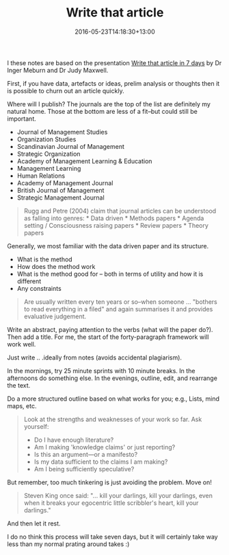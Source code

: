 #+date: 2016-05-23T14:18:30+13:00
#+slug: write-that-article
#+lastmod: 2016-05-23T14:18:30+13:00
#+title: Write that article
#+categories[]: Research
#+tags[]: Productivity Writing
#+draft: False

I these notes are based on the presentation [[https://www.slideshare.net/ingermewburn/write-that-journal-article-in-7-days-12742195][Write that article in 7 days]] by Dr Inger Meburn and Dr Judy Maxwell.

First, if you have data, artefacts or ideas, prelim analysis or thoughts then it is possible to churn out an article quickly.

Where will I publish? The journals are the top of the list are definitely my natural home. Those at the bottom are less of a fit--but could still be important.

- Journal of Management Studies
- Organization Studies
- Scandinavian Journal of Management
- Strategic Organization
- Academy of Management Learning & Education
- Management Learning
- Human Relations
- Academy of Management Journal
- British Journal of Management
- Strategic Management Journal

#+BEGIN_QUOTE

Rugg and Petre (2004) claim that journal articles can be understood as falling into genres: * Data driven * Methods papers * Agenda setting / Consciousness raising papers * Review papers * Theory papers

#+END_QUOTE

Generally, we most familiar with the data driven paper and its structure.

- What is the method
- How does the method work
- What is the method good for -- both in terms of utility and how it is
  different
- Any constraints

#+BEGIN_QUOTE

Are usually written every ten years or so--when someone ... "bothers to read everything in a filed" and again summarises it and provides evaluative judgement.

#+END_QUOTE

Write an abstract, paying attention to the verbs (what will the paper do?). Then add a title. For me, the start of the forty-paragraph framework will work well.

Just write .. .ideally from notes (avoids accidental plagiarism).

In the mornings, try 25 minute sprints with 10 minute breaks. In the afternoons do something else. In the evenings, outline, edit, and rearrange the text.

Do a more structured outline based on what works for you; e.g., Lists, mind maps, etc.

#+BEGIN_QUOTE

Look at the strengths and weaknesses of your work so far. Ask yourself:
- Do I have enough literature?
- Am I making 'knowledge claims' or just reporting?
- Is this an argument---or a manifesto?
- Is my data sufficient to the claims I am making?
- Am I being sufficiently speculative?

#+END_QUOTE

But remember, too much tinkering is just avoiding the problem. Move on!

#+BEGIN_QUOTE

Steven King once said: "... kill your darlings, kill your darlings, even when it breaks your egocentric little scribbler's heart, kill your darlings."

#+END_QUOTE

And then let it rest.

I do no think this process will take seven days, but it will certainly
take way less than my normal prating around takes :)
